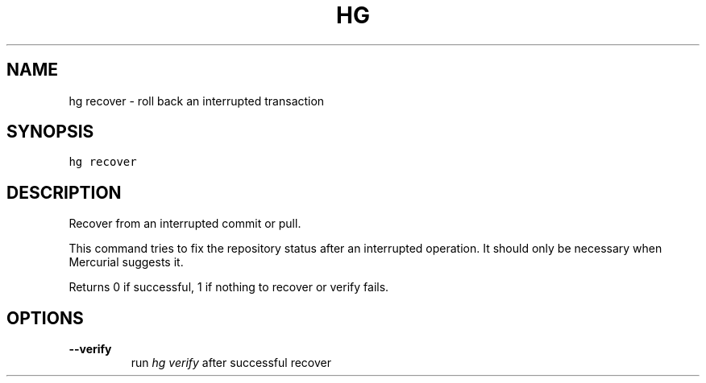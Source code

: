 .TH HG RECOVER  "" "" ""
.SH NAME
hg recover \- roll back an interrupted transaction
.\" Man page generated from reStructuredText.
.
.SH SYNOPSIS
.sp
.nf
.ft C
hg recover
.ft P
.fi
.SH DESCRIPTION
.sp
Recover from an interrupted commit or pull.
.sp
This command tries to fix the repository status after an
interrupted operation. It should only be necessary when Mercurial
suggests it.
.sp
Returns 0 if successful, 1 if nothing to recover or verify fails.
.SH OPTIONS
.INDENT 0.0
.TP
.B \-\-verify
.
run \fIhg verify\fP after successful recover
.UNINDENT
.\" Generated by docutils manpage writer.
.\" 
.
